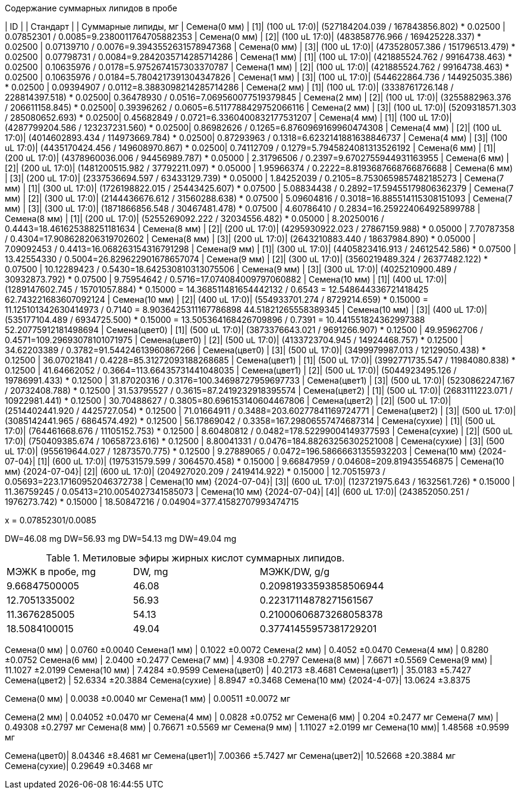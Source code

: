 .Содержание суммарных липидов в пробе
| ID                        |    | Стандарт     |                                           | Суммарные липиды, мг
| Семена(0 мм)              | [1]| (100 uL 17:0)| (527184204.039 / 167843856.802) * 0.02500 | 0.07852301          / 0.0085=9.2380011764705882353
| Семена(0 мм)              | [2]| (100 uL 17:0)| (483858776.966 / 169425228.337) * 0.02500 | 0.07139710          / 0.0076=9.3943552631578947368
| Семена(0 мм)              | [3]| (100 uL 17:0)| (473528057.386 / 151796513.479) * 0.02500 | 0.07798731          / 0.0084=9.2842035714285714286
| Семена(1 мм)              | [1]| (100 uL 17:0)| (421885524.762 / 99164738.463) * 0.02500  | 0.10635976          / 0.0178=5.9752674157303370787
| Семена(1 мм)              | [2]| (100 uL 17:0)| (421885524.762 / 99164738.463) * 0.02500  | 0.10635976          / 0.0184=5.7804217391304347826
| Семена(1 мм)              | [3]| (100 uL 17:0)| (544622864.736 / 144925035.386) * 0.02500 | 0.09394907          / 0.0112=8.3883098214285714286
| Семена(2 мм)              | [1]| (100 uL 17:0)| (3338761726.148 / 228814397.518) * 0.02500| 0.36478930          / 0.0516=7.069560077519379845
| Семена(2 мм)              | [2]| (100 uL 17:0)| (3255882963.376 / 206611158.845) * 0.02500| 0.39396262          / 0.0605=6.5117788429752066116
| Семена(2 мм)              | [3]| (100 uL 17:0)| (5209318571.303 / 285080652.693) * 0.02500| 0.45682849          / 0.0721=6.3360400832177531207
| Семена(4 мм)              | [1]| (100 uL 17:0)| (4287799204.586 / 123237231.560) * 0.02500| 0.86982626          / 0.1265=6.8760969169960474308
| Семена(4 мм)              | [2]| (100 uL 17:0)| (4014602893.434 / 114973669.784) * 0.02500| 0.87293963          / 0.1318=6.6232141881638846737
| Семена(4 мм)              | [3]| (100 uL 17:0)| (4435170424.456 / 149608970.867) * 0.02500| 0.74112709          / 0.1279=5.7945824081313526192
| Семена(6 мм)              | [1]| (200 uL 17:0)| (4378960036.006 / 94456989.787) * 0.05000 | 2.31796506          / 0.2397=9.6702755944931163955
| Семена(6 мм)              | [2]| (200 uL 17:0)| (1481200515.982 / 37792211.097) * 0.05000 | 1.95966374          / 0.2222=8.8193687668766876688
| Семена(6 мм)              | [3]| (200 uL 17:0)| (2337536694.597 / 63433129.739) * 0.05000 | 1.84252039          / 0.2105=8.7530659857482185273
| Семена(7 мм)              | [1]| (300 uL 17:0)| (1726198822.015 / 25443425.607) * 0.07500 | 5.08834438          / 0.2892=17.59455179806362379
| Семена(7 мм)              | [2]| (300 uL 17:0)| (2144436676.612 / 31560288.638) * 0.07500 | 5.09604816          / 0.3018=16.885514115308151093
| Семена(7 мм)              | [3]| (300 uL 17:0)| (1871866856.548 / 30467481.478) * 0.07500 | 4.60786410          / 0.2834=16.259224064925899788
| Семена(8 мм)              | [1]| (200 uL 17:0)| (5255269092.222 / 32034556.482) * 0.05000 | 8.20250016          / 0.4443=18.461625388251181634
| Семена(8 мм)              | [2]| (200 uL 17:0)| (4295930922.023 / 27867159.988) * 0.05000 | 7.70787358          / 0.4304=17.908628206319702602
| Семена(8 мм)              | [3]| (200 uL 17:0)| (2643210883.440 / 18637984.890) * 0.05000 | 7.09092453          / 0.4413=16.068263154316791298
| Семена(9 мм)              | [1]| (300 uL 17:0)| (4405823416.913 / 24612542.586) * 0.07500 | 13.42554330         / 0.5004=26.829622901678657074
| Семена(9 мм)              | [2]| (300 uL 17:0)| (3560219489.324 / 26377482.122) * 0.07500 | 10.12289423         / 0.5430=18.642530810313075506
| Семена(9 мм)              | [3]| (300 uL 17:0)| (4025210900.489 / 30932873.792) * 0.07500 | 9.75954642          / 0.5716=17.074084009797060882
| Семена(10 мм)             | [1]| (400 uL 17:0)| (1289147602.745 / 15701057.884) * 0.15000 = 14.368511481654442132        / 0.6543 = 12.548644336721418425 62.743221683607092124
| Семена(10 мм)             | [2]| (400 uL 17:0)| (554933701.274 / 8729214.659) * 0.15000 = 11.125101342630414973        / 0.7140 = 8.9036425311167786898 44.51821265558389345
| Семена(10 мм)             | [3]| (400 uL 17:0)| (535177104.489 / 6934725.500) * 0.15000 = 13.505364168426709896        / 0.7391 = 10.441551824362997388 52.20775912181498694
| Семена(цвет0)             | [1]| (500 uL 17:0)| (3873376643.021 / 9691266.907) * 0.12500  | 49.95962706         / 0.4571=109.29693078101071975
| Семена(цвет0)             | [2]| (500 uL 17:0)| (4133723704.945 / 14924468.757) * 0.12500 | 34.62203389         / 0.3782=91.54424613960867266
| Семена(цвет0)             | [3]| (500 uL 17:0)| (3499979987.013 / 12129050.438) * 0.12500 | 36.07021841         / 0.4228=85.31272093188268685
| Семена(цвет1)             | [1]| (500 uL 17:0)| (3992771735.547 / 11984080.838) * 0.12500 | 41.64662052         / 0.3664=113.66435731441048035
| Семена(цвет1)             | [2]| (500 uL 17:0)| (5044923495.126 / 19786991.433) * 0.12500 | 31.87020316         / 0.3176=100.34698727959697733
| Семена(цвет1)             | [3]| (500 uL 17:0)| (5230862247.167 / 20732408.788) * 0.12500 | 31.53795527         / 0.3615=87.2419232918395574
| Семена(цвет2)             | [1]| (500 uL 17:0)| (2683111223.071 / 10922981.441) * 0.12500 | 30.70488627         / 0.3805=80.696153140604467806
| Семена(цвет2)             | [2]| (500 uL 17:0)| (2514402441.920 / 4425727.054) * 0.12500  | 71.01664911         / 0.3488=203.60277841169724771
| Семена(цвет2)             | [3]| (500 uL 17:0)| (3085142441.965 / 6864574.492) * 0.12500  | 56.17869042         / 0.3358=167.29806557474687314
| Семена(сухие)             | [1]| (500 uL 17:0)| (764461668.676 / 11105152.753) * 0.12500  | 8.60480812          / 0.0482=178.52299004149377593
| Семена(сухие)             | [2]| (500 uL 17:0)| (750409385.674 / 10658723.616) * 0.12500  | 8.80041331          / 0.0476=184.88263256302521008
| Семена(сухие)             | [3]| (500 uL 17:0)| (955619644.027 / 12873570.775) * 0.12500  | 9.27889065          / 0.0472=196.58666631355932203
| Семена(10 мм) {2024-07-04}| [1]| (600 uL 17:0)| (197531579.599 / 3064570.458) * 0.15000   | 9.66847959          / 0.04608=209.819435546875
| Семена(10 мм) {2024-07-04}| [2]| (600 uL 17:0)| (204927020.209 / 2419414.922) * 0.15000   | 12.70515973         / 0.05693=223.17160952046372738
| Семена(10 мм) {2024-07-04}| [3]| (600 uL 17:0)| (123721975.643 / 1632561.726) * 0.15000   | 11.36759245         / 0.05413=210.0054027341585073
| Семена(10 мм) {2024-07-04}| [4]| (600 uL 17:0)| (243852050.251 / 1976273.742) * 0.15000   | 18.50847216         / 0.04904=377.41582707993474715

x = 0.07852301/0.0085

DW=46.08 mg
DW=56.93 mg
DW=54.13 mg
DW=49.04 mg

.Метиловые эфиры жирных кислот суммарных липидов.
|===
| МЭЖК в пробе, mg| DW, mg| МЭЖК/DW, g/g
| 9.66847500005   | 46.08 | 0.20981933593858506944
| 12.7051335002   | 56.93 | 0.22317114878271561567
| 11.3676285005   | 54.13 | 0.21000606873268058378
| 18.5084100015   | 49.04 | 0.37741455957381729201
|===

Семена(0 мм)             | 0.0760  ±0.0040
Семена(1 мм)             | 0.1022  ±0.0072
Семена(2 мм)             | 0.4052  ±0.0470
Семена(4 мм)             | 0.8280  ±0.0752
Семена(6 мм)             | 2.0400  ±0.2477
Семена(7 мм)             | 4.9308  ±0.2797
Семена(8 мм)             | 7.6671  ±0.5569
Семена(9 мм)             | 11.1027 ±2.0199
Семена(10 мм)            | 7.4284  ±0.9599
Семена(цвет0)            | 40.2173 ±8.4681
Семена(цвет1)            | 35.0183 ±5.7427
Семена(цвет2)            | 52.6334 ±20.3884
Семена(сухие)            | 8.8947  ±0.3468
Семена(10 мм) {2024-4-07}| 13.0624 ±3.8375

Семена(0 мм) | 0.0038  ±0.0040 мг
Семена(1 мм) | 0.00511  ±0.0072 мг

Семена(2 мм) | 0.04052  ±0.0470 мг
Семена(4 мм) | 0.0828  ±0.0752 мг
Семена(6 мм) | 0.204  ±0.2477 мг
Семена(7 мм) | 0.49308  ±0.2797 мг
Семена(8 мм) | 0.76671  ±0.5569 мг
Семена(9 мм) | 1.11027 ±2.0199 мг
Семена(10 мм)| 1.48568  ±0.9599 мг

Семена(цвет0)| 8.04346 ±8.4681 мг
Семена(цвет1)| 7.00366 ±5.7427 мг
Семена(цвет2)| 10.52668 ±20.3884 мг
Семена(сухие)| 0.29649  ±0.3468 мг